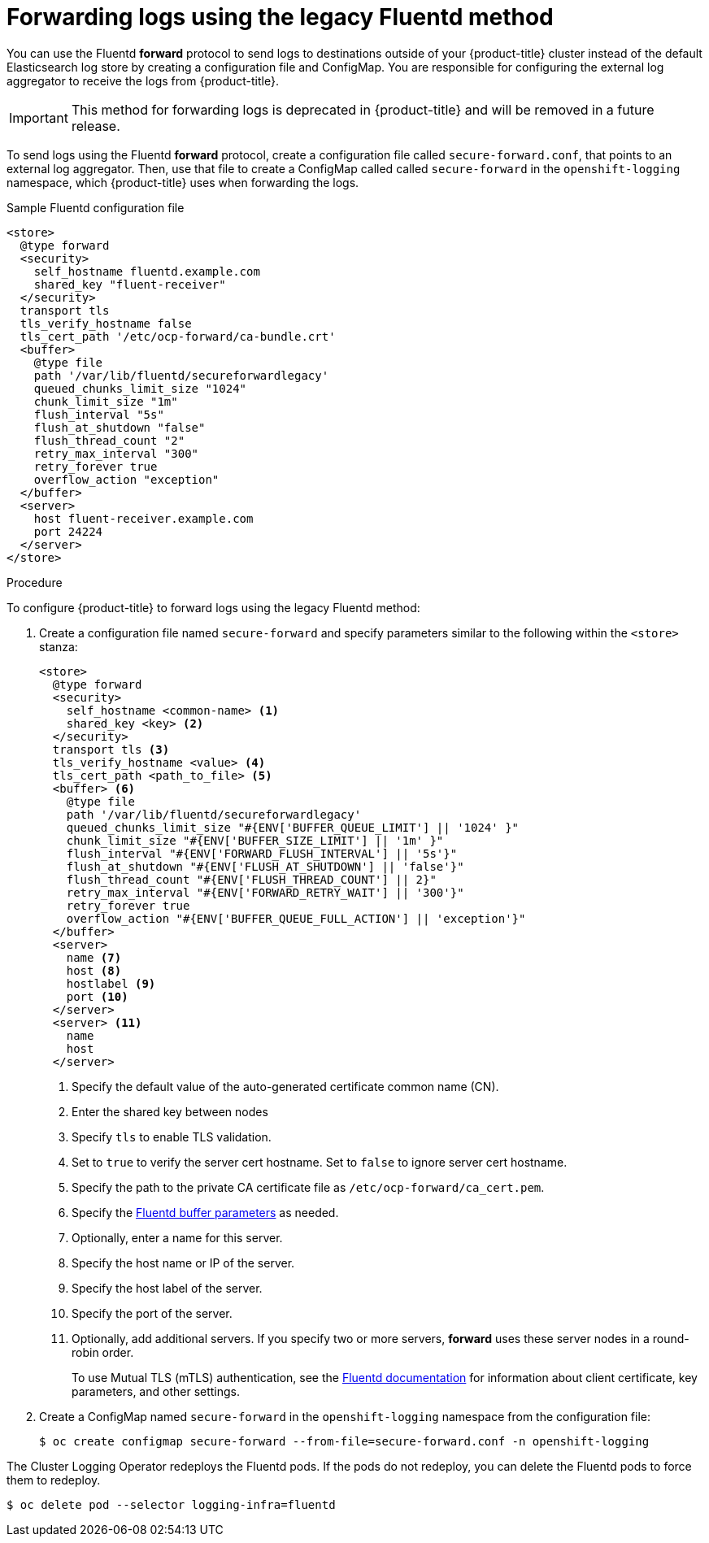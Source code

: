 // Module included in the following assemblies:
//
// * logging/cluster-logging-external.adoc

[id="cluster-logging-collector-legacy-fluentd_{context}"]
= Forwarding logs using the legacy Fluentd method

You can use the Fluentd *forward* protocol to send logs to destinations outside of your {product-title} cluster instead of the default Elasticsearch log store by creating a configuration file and ConfigMap. You are responsible for configuring the external log aggregator to receive the logs from {product-title}.

[IMPORTANT]
====
This method for forwarding logs is deprecated in {product-title} and will be removed in a future release.
====

ifdef::openshift-origin[]
The *forward* protocols are provided with the Fluentd image as of v1.4.0.
endif::openshift-origin[]

To send logs using the Fluentd *forward* protocol, create a configuration file called `secure-forward.conf`, that points to an external log aggregator. Then, use that file to create a ConfigMap called called `secure-forward` in the `openshift-logging` namespace, which {product-title} uses when forwarding the logs.

.Sample Fluentd configuration file

[source,yaml]
----
<store>
  @type forward
  <security>
    self_hostname fluentd.example.com
    shared_key "fluent-receiver"
  </security>
  transport tls
  tls_verify_hostname false
  tls_cert_path '/etc/ocp-forward/ca-bundle.crt'
  <buffer>
    @type file
    path '/var/lib/fluentd/secureforwardlegacy'
    queued_chunks_limit_size "1024"
    chunk_limit_size "1m"
    flush_interval "5s"
    flush_at_shutdown "false"
    flush_thread_count "2"
    retry_max_interval "300"
    retry_forever true
    overflow_action "exception"
  </buffer>
  <server>
    host fluent-receiver.example.com
    port 24224
  </server>
</store>
----

.Procedure

To configure {product-title} to forward logs using the legacy Fluentd method:

. Create a configuration file named `secure-forward` and specify parameters similar to the following within the `<store>` stanza:
+
[source,yaml]
----
<store>
  @type forward
  <security>
    self_hostname <common-name> <1>
    shared_key <key> <2>
  </security>
  transport tls <3>
  tls_verify_hostname <value> <4>
  tls_cert_path <path_to_file> <5>
  <buffer> <6>
    @type file
    path '/var/lib/fluentd/secureforwardlegacy'
    queued_chunks_limit_size "#{ENV['BUFFER_QUEUE_LIMIT'] || '1024' }"
    chunk_limit_size "#{ENV['BUFFER_SIZE_LIMIT'] || '1m' }"
    flush_interval "#{ENV['FORWARD_FLUSH_INTERVAL'] || '5s'}"
    flush_at_shutdown "#{ENV['FLUSH_AT_SHUTDOWN'] || 'false'}"
    flush_thread_count "#{ENV['FLUSH_THREAD_COUNT'] || 2}"
    retry_max_interval "#{ENV['FORWARD_RETRY_WAIT'] || '300'}"
    retry_forever true
    overflow_action "#{ENV['BUFFER_QUEUE_FULL_ACTION'] || 'exception'}"
  </buffer>
  <server>
    name <7>
    host <8>
    hostlabel <9>
    port <10>
  </server>
  <server> <11>
    name
    host
  </server>
----
<1> Specify the default value of the auto-generated certificate common name (CN).
<2> Enter the shared key between nodes
<3> Specify `tls` to enable TLS validation.
<4> Set to `true` to verify the server cert hostname. Set to `false` to ignore server cert hostname.
<5> Specify the path to the private CA certificate file as `/etc/ocp-forward/ca_cert.pem`.
<6> Specify the link:https://docs.fluentd.org/configuration/buffer-section[Fluentd buffer parameters] as needed.
<7> Optionally, enter a name for this server.
<8> Specify the host name or IP of the server.
<9> Specify the host label of the server.
<10> Specify the port of the server.
<11> Optionally, add additional servers.
If you specify two or more servers, *forward* uses these server nodes in a round-robin order.
+
To use Mutual TLS (mTLS) authentication, see the link:https://docs.fluentd.org/output/forward#tips-and-tricks[Fluentd documentation] for information about client certificate, key parameters, and other settings.

. Create a ConfigMap named `secure-forward` in the `openshift-logging` namespace from the configuration file:
+
[source,terminal]
----
$ oc create configmap secure-forward --from-file=secure-forward.conf -n openshift-logging
----

The Cluster Logging Operator redeploys the Fluentd pods. If the pods do not redeploy, you can delete the Fluentd
pods to force them to redeploy.

[source,terminal]
----
$ oc delete pod --selector logging-infra=fluentd
----
